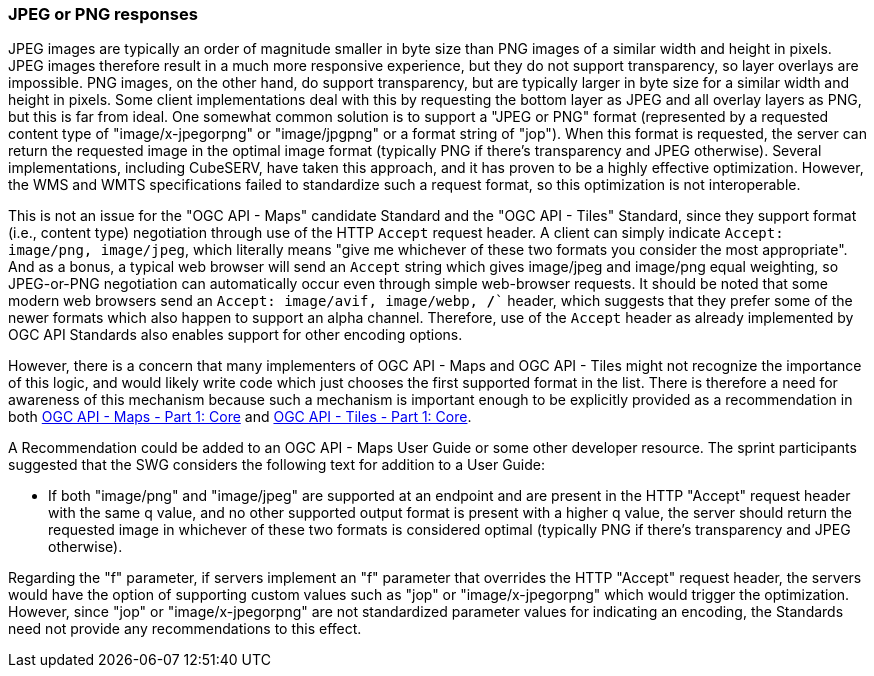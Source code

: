=== JPEG or PNG responses

JPEG images are typically an order of magnitude smaller in byte size than PNG images of a similar width and height in pixels. JPEG images therefore result in a much more responsive experience, but they do not support transparency, so layer overlays are impossible. PNG images, on the other hand, do support transparency, but are typically larger in byte size for a similar width and height in pixels. Some client implementations deal with this by requesting the bottom layer as JPEG and all overlay layers as PNG, but this is far from ideal. One somewhat common solution is to support a "JPEG or PNG" format (represented by a requested content type of "image/x-jpegorpng" or "image/jpgpng" or a format string of "jop"). When this format is requested, the server can return the requested image in the optimal image format (typically PNG if there's transparency and JPEG otherwise). Several implementations, including CubeSERV, have taken this approach, and it has proven to be a highly effective optimization. However, the WMS and WMTS specifications failed to standardize such a request format, so this optimization is not interoperable.

This is not an issue for the "OGC API - Maps" candidate Standard and the "OGC API - Tiles" Standard, since they support format (i.e., content type) negotiation through use of the HTTP `Accept` request header. A client can simply indicate `Accept: image/png, image/jpeg`, which literally means "give me whichever of these two formats you consider the most appropriate". And as a bonus, a typical web browser will send an `Accept` string which gives image/jpeg and image/png equal weighting, so JPEG-or-PNG negotiation can automatically occur even through simple web-browser requests. It should be noted that some modern web browsers send an  `Accept: image/avif, image/webp, */*`` header, which suggests that they prefer some of the newer formats which also happen to support an alpha channel. Therefore, use of the `Accept` header as already implemented by OGC API Standards also enables support for other encoding options.

However, there is a concern that many implementers of OGC API - Maps and OGC API - Tiles might not recognize the importance of this logic, and would likely write code which just chooses the first supported format in the list. There is therefore a need for awareness of this mechanism because such a mechanism is important enough to be explicitly provided as a recommendation in both https://docs.ogc.org/DRAFTS/20-058.html[OGC API - Maps - Part 1: Core] and https://docs.ogc.org/is/20-057/20-057.html[OGC API - Tiles - Part 1: Core].

A Recommendation could be added to an OGC API - Maps User Guide or some other developer resource. The sprint participants suggested that the SWG considers the following text for addition to a User Guide:

* If both "image/png" and "image/jpeg" are supported at an endpoint and are present in the HTTP "Accept" request header with the same q value, and no other supported output format is present with a higher q value, the server should return the requested image in whichever of these two formats is considered optimal (typically PNG if there's transparency and JPEG otherwise).

Regarding the "f" parameter, if servers implement an "f" parameter that overrides the HTTP "Accept" request header, the servers would have the option of supporting custom values such as "jop" or "image/x-jpegorpng" which would trigger the optimization. However, since "jop" or "image/x-jpegorpng" are not standardized parameter values for indicating an encoding, the Standards need not provide any recommendations to this effect.
